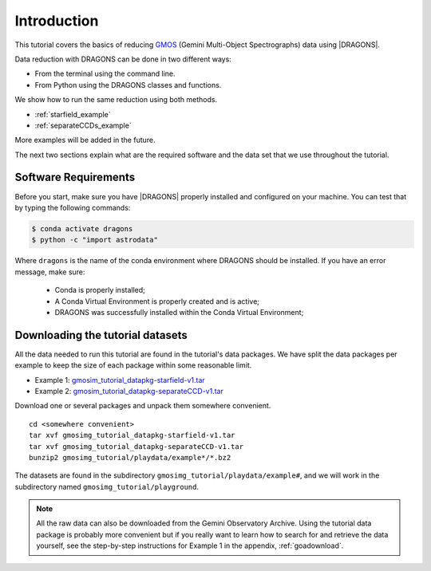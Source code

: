 .. 01_introduction.rst

.. _`Gemini Observatory Archive (GOA)`: https://archive.gemini.edu/

.. _GMOS: https://www.gemini.edu/sciops/instruments/gmos/

.. _introduction:

************
Introduction
************

This tutorial covers the basics of reducing GMOS_ (Gemini Multi-Object
Spectrographs) data using |DRAGONS|.

Data reduction with DRAGONS can be done in two different ways:

* From the terminal using the command line.
* From Python using the DRAGONS classes and functions.

We show how to run the same reduction using both methods.

* :ref:`starfield_example`
* :ref:`separateCCDs_example`

More examples will be added in the future.

The next two sections explain what are the required software and the data set
that we use throughout the tutorial.

.. _requirements:

Software Requirements
=====================

Before you start, make sure you have |DRAGONS| properly installed and configured
on your machine. You can test that by typing the following commands:

.. code-block:: bash

    $ conda activate dragons
    $ python -c "import astrodata"

Where ``dragons`` is the name of the conda environment where DRAGONS should
be installed. If you have an error message, make sure:

    - Conda is properly installed;

    - A Conda Virtual Environment is properly created and is active;

    - DRAGONS was successfully installed within the Conda Virtual Environment;


.. _datasetup:

Downloading the tutorial datasets
=================================

All the data needed to run this tutorial are found in the tutorial's data
packages.  We have split the data packages per example to keep the size
of each package within some reasonable limit.

.. todo:: These data packages need to be uploaded to the website.
         While we are testing, please get them from this location:
         `<https://drive.google.com/drive/folders/1QU3HrnuQPkKjLBp51AfA5gEFsqx9k978?usp=share_link>`_

* Example 1: `gmosim_tutorial_datapkg-starfield-v1.tar <http://www.gemini.edu/sciops/data/software/datapkgs/gmosim_tutorial_datapkg-starfield-v1.tar>`_
* Example 2: `gmosim_tutorial_datapkg-separateCCD-v1.tar <http://www.gemini.edu/sciops/data/software/datapkgs/gmosim_tutorial_datapkg-separateCCD-v1.tar>`_

Download one or several packages and unpack them somewhere
convenient.

.. highlight:: bash

::

    cd <somewhere convenient>
    tar xvf gmosimg_tutorial_datapkg-starfield-v1.tar
    tar xvf gmosimg_tutorial_datapkg-separateCCD-v1.tar
    bunzip2 gmosimg_tutorial/playdata/example*/*.bz2

The datasets are found in the subdirectory ``gmosimg_tutorial/playdata/example#``, and we
will work in the subdirectory named ``gmosimg_tutorial/playground``.

.. note:: All the raw data can also be downloaded from the Gemini Observatory
          Archive. Using the tutorial data package is probably more convenient
          but if you really want to learn how to search for and retrieve the
          data yourself, see the step-by-step instructions for Example 1
          in the appendix, :ref:`goadownload`.

